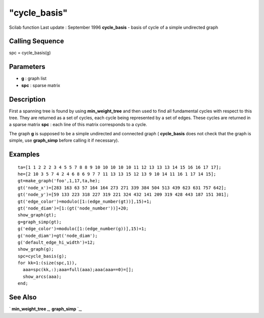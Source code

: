 ====
"cycle_basis"
====

Scilab function Last update : September 1996
**cycle_basis** - basis of cycle of a simple undirected graph



Calling Sequence
~~~~~~~~~~~~~~~~

spc = cycle_basis(g)




Parameters
~~~~~~~~~~


+ **g** : graph list
+ **spc** : sparse matrix




Description
~~~~~~~~~~~

First a spanning tree is found by using **min_weight_tree** and then
used to find all fundamental cycles with respect to this tree. They
are returned as a set of cycles, each cycle being represented by a set
of edges. These cycles are returned in a sparse matrix **spc** : each
line of this matrix corresponds to a cycle.

The graph **g** is supposed to be a simple undirected and connected
graph ( **cycle_basis** does not check that the graph is simple, use
**graph_simp** before calling it if necessary).



Examples
~~~~~~~~


::

    
    
    ta=[1 1 2 2 2 3 4 5 5 7 8 8 9 10 10 10 10 10 11 12 13 13 13 14 15 16 16 17 17];
    he=[2 10 3 5 7 4 2 4 6 8 6 9 7 7 11 13 13 15 12 13 9 10 14 11 16 1 17 14 15];
    gt=make_graph('foo',1,17,ta,he);
    gt('node_x')=[283 163 63 57 164 164 273 271 339 384 504 513 439 623 631 757 642];
    gt('node_y')=[59 133 223 318 227 319 221 324 432 141 209 319 428 443 187 151 301];
    gt('edge_color')=modulo([1:(edge_number(gt))],15)+1;
    gt('node_diam')=[1:(gt('node_number'))]+20;
    show_graph(gt);
    g=graph_simp(gt);
    g('edge_color')=modulo([1:(edge_number(g))],15)+1;
    g('node_diam')=gt('node_diam');
    g('default_edge_hi_width')=12;
    show_graph(g);
    spc=cycle_basis(g);
    for kk=1:(size(spc,1)),
      aaa=spc(kk,:);aaa=full(aaa);aaa(aaa==0)=[];
      show_arcs(aaa);
    end;
     
      




See Also
~~~~~~~~

` **min_weight_tree** `_,` **graph_simp** `_,

.. _
      : ://./metanet/min_weight_tree.htm
.. _
      : ://./metanet/graph_simp.htm


